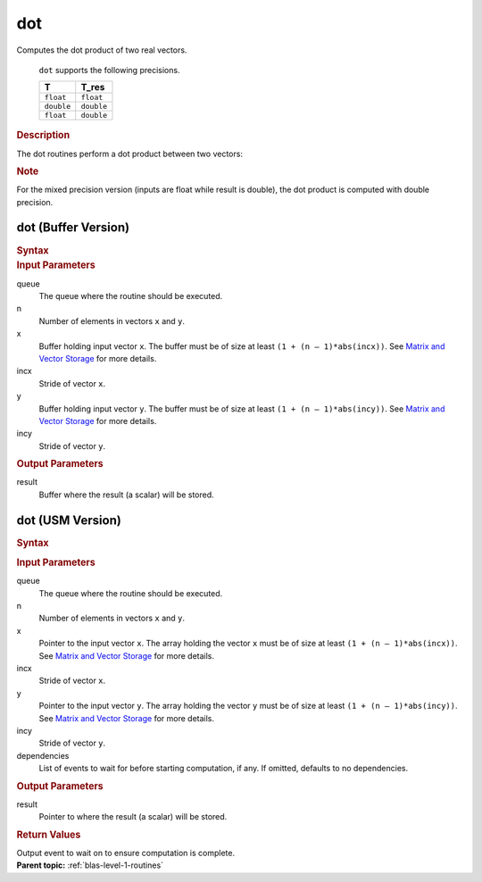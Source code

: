 .. _onemkl_blas_dot:

dot
===


.. container::


   Computes the dot product of two real vectors.



      ``dot`` supports the following precisions.


      .. list-table:: 
         :header-rows: 1

         * -  T 
           -  T_res 
         * -  ``float`` 
           -  ``float`` 
         * -  ``double`` 
           -  ``double`` 
         * -  ``float`` 
           -  ``double`` 




.. container:: section


   .. rubric:: Description
      :class: sectiontitle


   The dot routines perform a dot product between two vectors:


   |image0|


   .. container:: Note


      .. rubric:: Note
         :class: NoteTipHead


      For the mixed precision version (inputs are float while result is
      double), the dot product is computed with double precision.


dot (Buffer Version)
--------------------

.. container::

   .. container:: section


      .. rubric:: Syntax
         :class: sectiontitle


      .. cpp:function::  void onemkl::blas::dot(sycl::queue &queue, std::int64_t n,      sycl::buffer<T,1> &x, std::int64_t incx, sycl::buffer<T,1> &y, std::int64_t      incy, sycl::buffer<T_res,1> &result)
.. container:: section


   .. rubric:: Input Parameters
      :class: sectiontitle


   queue
      The queue where the routine should be executed.


   n
      Number of elements in vectors ``x`` and ``y``.


   x
      Buffer holding input vector ``x``. The buffer must be of size at least
      ``(1 + (n – 1)*abs(incx))``. See `Matrix and Vector
      Storage <../matrix-storage.html>`__ for
      more details.


   incx
      Stride of vector ``x``.


   y
      Buffer holding input vector ``y``. The buffer must be of size at least
      ``(1 + (n – 1)*abs(incy))``. See `Matrix and Vector
      Storage <../matrix-storage.html>`__ for
      more details.


   incy
      Stride of vector ``y``.


.. container:: section


   .. rubric:: Output Parameters
      :class: sectiontitle


   result
      Buffer where the result (a scalar) will be stored.


dot (USM Version)
-----------------

.. container::

   .. container:: section


      .. rubric:: Syntax
         :class: sectiontitle


      .. container:: dlsyntaxpara


         .. cpp:function::  sycl::event onemkl::blas::dot(sycl::queue &queue, std::int64_t n, const T *x, std::int64_t incx, const T *y, std::int64_t incy, T_res *result, const sycl::vector_class<sycl::event> &dependencies = {})
   .. container:: section


      .. rubric:: Input Parameters
         :class: sectiontitle


      queue
         The queue where the routine should be executed.


      n
         Number of elements in vectors ``x`` and ``y``.


      x
         Pointer to the input vector ``x``. The array holding the vector ``x``
         must be of size at least ``(1 + (n – 1)*abs(incx))``. See
         `Matrix and Vector
         Storage <../matrix-storage.html>`__ for
         more details.


      incx
         Stride of vector ``x``.


      y
         Pointer to the input vector ``y``. The array holding the vector ``y``
         must be of size at least ``(1 + (n – 1)*abs(incy))``. See
         `Matrix and Vector
         Storage <../matrix-storage.html>`__ for
         more details.


      incy
         Stride of vector ``y``.


      dependencies
         List of events to wait for before starting computation, if any.
         If omitted, defaults to no dependencies.


   .. container:: section


      .. rubric:: Output Parameters
         :class: sectiontitle


      result
         Pointer to where the result (a scalar) will be stored.


   .. container:: section


      .. rubric:: Return Values
         :class: sectiontitle


      Output event to wait on to ensure computation is complete.


.. container:: familylinks


   .. container:: parentlink


      **Parent topic:** :ref:`blas-level-1-routines`
.. |image0| image:: ../equations/GUID-75532DED-BE44-4D85-B9C0-99C825778ee1.png
   :class: img-middle


